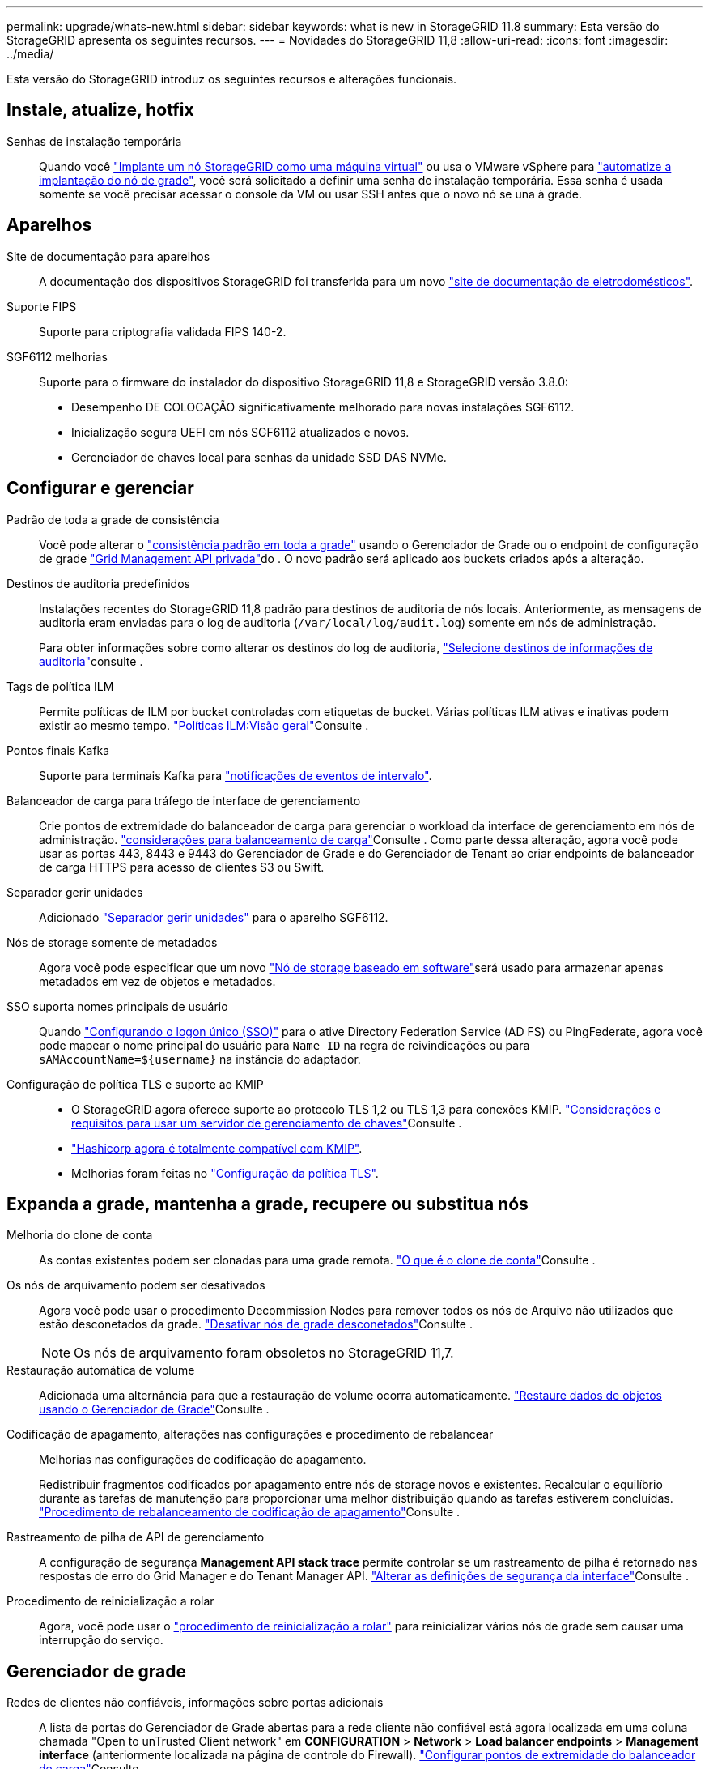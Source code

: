 ---
permalink: upgrade/whats-new.html 
sidebar: sidebar 
keywords: what is new in StorageGRID 11.8 
summary: Esta versão do StorageGRID apresenta os seguintes recursos. 
---
= Novidades do StorageGRID 11,8
:allow-uri-read: 
:icons: font
:imagesdir: ../media/


[role="lead"]
Esta versão do StorageGRID introduz os seguintes recursos e alterações funcionais.



== Instale, atualize, hotfix

Senhas de instalação temporária:: Quando você link:../vmware/deploying-storagegrid-node-as-virtual-machine.html["Implante um nó StorageGRID como uma máquina virtual"] ou usa o VMware vSphere para link:../vmware/automating-grid-node-deployment-in-vmware-vsphere.html["automatize a implantação do nó de grade"], você será solicitado a definir uma senha de instalação temporária. Essa senha é usada somente se você precisar acessar o console da VM ou usar SSH antes que o novo nó se una à grade.




== Aparelhos

Site de documentação para aparelhos:: A documentação dos dispositivos StorageGRID foi transferida para um novo link:https://docs.netapp.com/us-en/storagegrid-appliances/["site de documentação de eletrodomésticos"^].
Suporte FIPS:: Suporte para criptografia validada FIPS 140-2.
SGF6112 melhorias:: Suporte para o firmware do instalador do dispositivo StorageGRID 11,8 e StorageGRID versão 3.8.0:
+
--
* Desempenho DE COLOCAÇÃO significativamente melhorado para novas instalações SGF6112.
* Inicialização segura UEFI em nós SGF6112 atualizados e novos.
* Gerenciador de chaves local para senhas da unidade SSD DAS NVMe.


--




== Configurar e gerenciar

Padrão de toda a grade de consistência:: Você pode alterar o link:../s3/consistency-controls.html["consistência padrão em toda a grade"] usando o Gerenciador de Grade ou o endpoint de configuração de grade link:../admin/using-grid-management-api.html["Grid Management API privada"]do . O novo padrão será aplicado aos buckets criados após a alteração.
Destinos de auditoria predefinidos:: Instalações recentes do StorageGRID 11,8 padrão para destinos de auditoria de nós locais. Anteriormente, as mensagens de auditoria eram enviadas para o log de auditoria (`/var/local/log/audit.log`) somente em nós de administração.
+
--
Para obter informações sobre como alterar os destinos do log de auditoria, link:../monitor/configure-audit-messages.html#Select-audit-information-destinations["Selecione destinos de informações de auditoria"]consulte .

--
Tags de política ILM:: Permite políticas de ILM por bucket controladas com etiquetas de bucket. Várias políticas ILM ativas e inativas podem existir ao mesmo tempo. link:../ilm/ilm-policy-overview.html["Políticas ILM:Visão geral"]Consulte .
Pontos finais Kafka:: Suporte para terminais Kafka para link:../tenant/understanding-notifications-for-buckets.html["notificações de eventos de intervalo"].
Balanceador de carga para tráfego de interface de gerenciamento:: Crie pontos de extremidade do balanceador de carga para gerenciar o workload da interface de gerenciamento em nós de administração. link:../admin/managing-load-balancing.html["considerações para balanceamento de carga"]Consulte . Como parte dessa alteração, agora você pode usar as portas 443, 8443 e 9443 do Gerenciador de Grade e do Gerenciador de Tenant ao criar endpoints de balanceador de carga HTTPS para acesso de clientes S3 ou Swift.
Separador gerir unidades:: Adicionado link:../monitor/viewing-manage-drives-tab.html["Separador gerir unidades"] para o aparelho SGF6112.
Nós de storage somente de metadados:: Agora você pode especificar que um novo link:../primer/what-storage-node-is.html#types-of-storage-nodes["Nó de storage baseado em software"]será usado para armazenar apenas metadados em vez de objetos e metadados.
SSO suporta nomes principais de usuário:: Quando link:../admin/configuring-sso.html["Configurando o logon único (SSO)"] para o ative Directory Federation Service (AD FS) ou PingFederate, agora você pode mapear o nome principal do usuário para `Name ID` na regra de reivindicações ou para `sAMAccountName=${username}` na instância do adaptador.
Configuração de política TLS e suporte ao KMIP::
+
--
* O StorageGRID agora oferece suporte ao protocolo TLS 1,2 ou TLS 1,3 para conexões KMIP. link:../admin/kms-considerations-and-requirements.html["Considerações e requisitos para usar um servidor de gerenciamento de chaves"]Consulte .
* link:../admin/kms-configuring-storagegrid-as-client.html["Hashicorp agora é totalmente compatível com KMIP"].
* Melhorias foram feitas no link:../admin/manage-tls-ssh-policy.html["Configuração da política TLS"].


--




== Expanda a grade, mantenha a grade, recupere ou substitua nós

Melhoria do clone de conta:: As contas existentes podem ser clonadas para uma grade remota. link:../admin/grid-federation-what-is-account-clone.html["O que é o clone de conta"]Consulte .
Os nós de arquivamento podem ser desativados:: Agora você pode usar o procedimento Decommission Nodes para remover todos os nós de Arquivo não utilizados que estão desconetados da grade. link:../maintain/decommissioning-disconnected-grid-nodes.html["Desativar nós de grade desconetados"]Consulte .
+
--

NOTE: Os nós de arquivamento foram obsoletos no StorageGRID 11,7.

--
Restauração automática de volume:: Adicionada uma alternância para que a restauração de volume ocorra automaticamente. link:../maintain/restoring-volume.html["Restaure dados de objetos usando o Gerenciador de Grade"]Consulte .
Codificação de apagamento, alterações nas configurações e procedimento de rebalancear:: Melhorias nas configurações de codificação de apagamento.
+
--
Redistribuir fragmentos codificados por apagamento entre nós de storage novos e existentes. Recalcular o equilíbrio durante as tarefas de manutenção para proporcionar uma melhor distribuição quando as tarefas estiverem concluídas. link:../expand/rebalancing-erasure-coded-data-after-adding-storage-nodes.html["Procedimento de rebalanceamento de codificação de apagamento"]Consulte .

--
Rastreamento de pilha de API de gerenciamento:: A configuração de segurança *Management API stack trace* permite controlar se um rastreamento de pilha é retornado nas respostas de erro do Grid Manager e do Tenant Manager API. link:../admin/changing-browser-session-timeout-interface.html["Alterar as definições de segurança da interface"]Consulte .
Procedimento de reinicialização a rolar:: Agora, você pode usar o link:../maintain/rolling-reboot-procedure.html["procedimento de reinicialização a rolar"] para reinicializar vários nós de grade sem causar uma interrupção do serviço.




== Gerenciador de grade

Redes de clientes não confiáveis, informações sobre portas adicionais:: A lista de portas do Gerenciador de Grade abertas para a rede cliente não confiável está agora localizada em uma coluna chamada "Open to unTrusted Client network" em *CONFIGURATION* > *Network* > *Load balancer endpoints* > *Management interface* (anteriormente localizada na página de controle do Firewall). link:../admin/configuring-load-balancer-endpoints.html["Configurar pontos de extremidade do balanceador de carga"]Consulte .




== Gerente do locatário

S3 Console não é mais experimental:: Funcionalidade adicional descrita em link:../tenant/use-s3-console.html["Use o Console S3"].
Permissão do locatário:: O link:../tenant/tenant-management-permissions.html["permissão de gerenciamento do locatário"], Exibir todos os buckets foi adicionado.




== S3 API REST

* link:../s3/changes-to-s3-rest-api-support.html["Alterações ao suporte à API REST do S3"].
* S3 eliminar marcadores com UUIDs. link:../ilm/how-objects-are-deleted.html#delete-s3-versioned-objects["Como os objetos são excluídos"]Consulte e link:../audit/sdel-s3-delete.html["SDEL: S3 DELETE"].
* link:../s3/select-object-content.html["S3 selecione ScanRange"] É usado quando fornecido em solicitações de arquivos CSV e Parquet.

